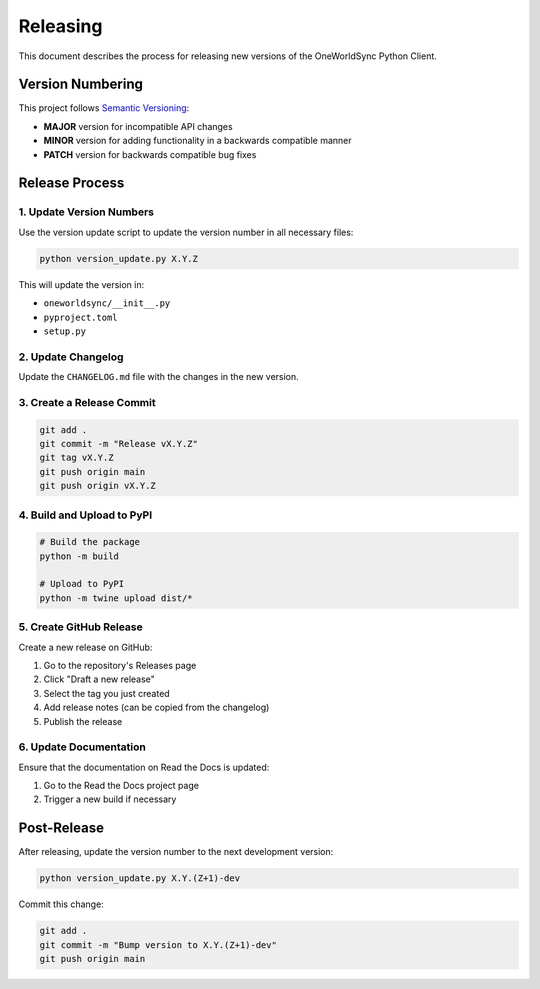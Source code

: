 Releasing
=========

This document describes the process for releasing new versions of the OneWorldSync Python Client.

Version Numbering
---------------

This project follows `Semantic Versioning <https://semver.org/>`_:

- **MAJOR** version for incompatible API changes
- **MINOR** version for adding functionality in a backwards compatible manner
- **PATCH** version for backwards compatible bug fixes

Release Process
-------------

1. Update Version Numbers
~~~~~~~~~~~~~~~~~~~~~~~

Use the version update script to update the version number in all necessary files:

.. code-block:: bash

   python version_update.py X.Y.Z

This will update the version in:

- ``oneworldsync/__init__.py``
- ``pyproject.toml``
- ``setup.py``

2. Update Changelog
~~~~~~~~~~~~~~~~

Update the ``CHANGELOG.md`` file with the changes in the new version.

3. Create a Release Commit
~~~~~~~~~~~~~~~~~~~~~~~

.. code-block:: bash

   git add .
   git commit -m "Release vX.Y.Z"
   git tag vX.Y.Z
   git push origin main
   git push origin vX.Y.Z

4. Build and Upload to PyPI
~~~~~~~~~~~~~~~~~~~~~~~~

.. code-block:: bash

   # Build the package
   python -m build

   # Upload to PyPI
   python -m twine upload dist/*

5. Create GitHub Release
~~~~~~~~~~~~~~~~~~~~~

Create a new release on GitHub:

1. Go to the repository's Releases page
2. Click "Draft a new release"
3. Select the tag you just created
4. Add release notes (can be copied from the changelog)
5. Publish the release

6. Update Documentation
~~~~~~~~~~~~~~~~~~~~

Ensure that the documentation on Read the Docs is updated:

1. Go to the Read the Docs project page
2. Trigger a new build if necessary

Post-Release
-----------

After releasing, update the version number to the next development version:

.. code-block:: bash

   python version_update.py X.Y.(Z+1)-dev

Commit this change:

.. code-block:: bash

   git add .
   git commit -m "Bump version to X.Y.(Z+1)-dev"
   git push origin main